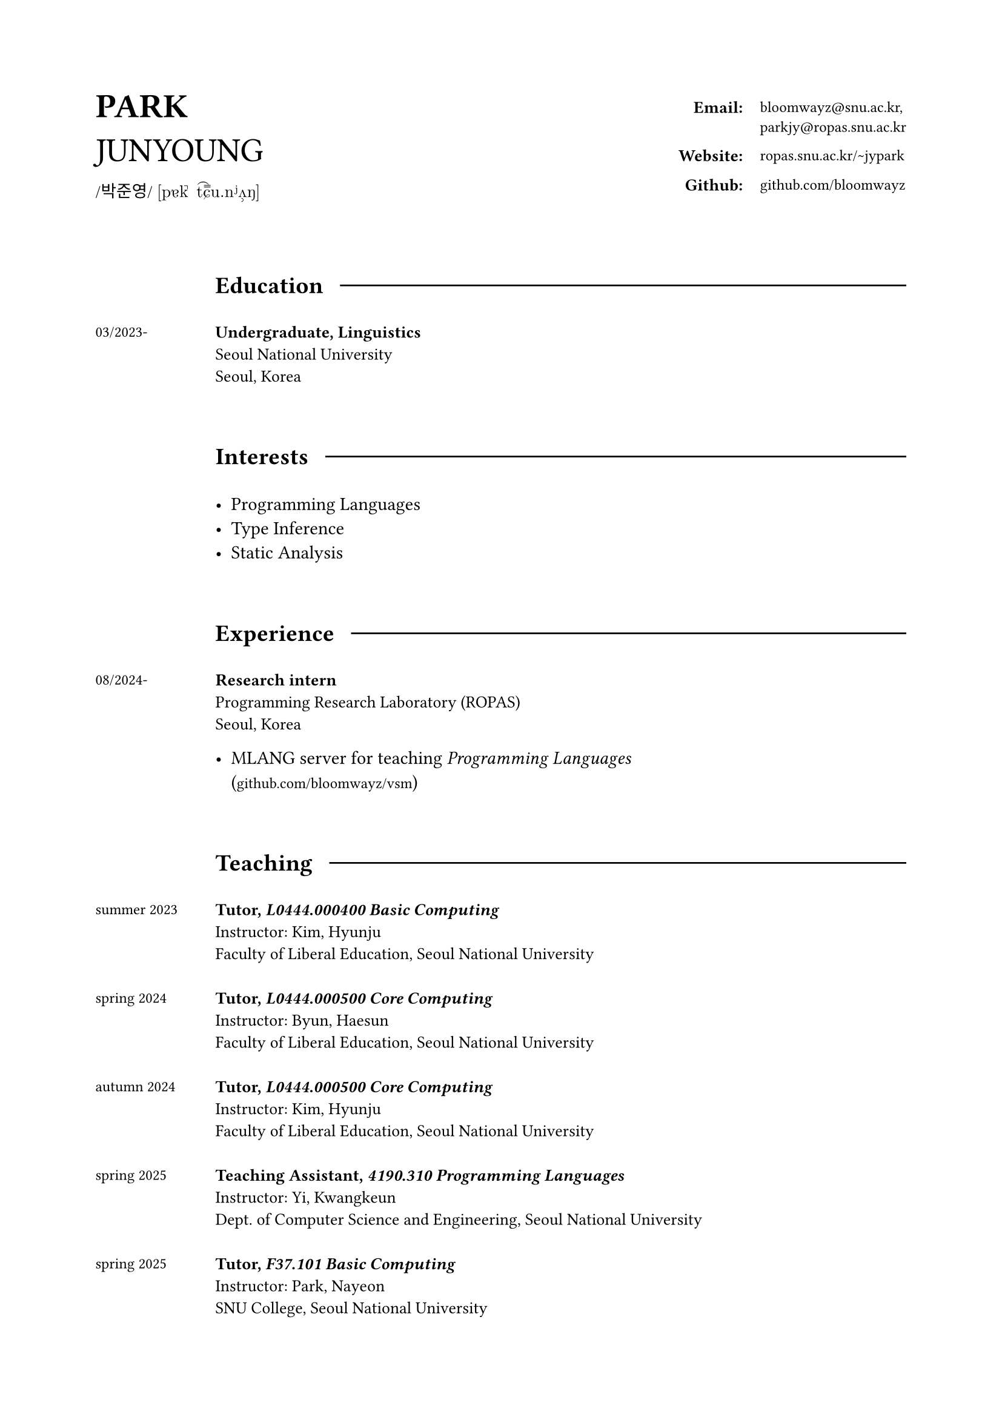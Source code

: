 #set page(
  paper: "a4",
  margin: (x: 2cm, y: 2cm),
)

#grid(
  columns: (1fr, 2fr),
  align: horizon,

  align(left)[
    #text(20pt)[
      *PARK* \
      JUNYOUNG
    ]
    #v(-10pt)  
    #text(10pt, font: "KoPubWorldBatang_Pro")[
      /박준영/ 
    ]
    #text(10pt, font: "New Computer Modern")[
      [pɐk̚ t͡ɕ˭u.nʲʌ̹ŋ]
    ]
  ],

  grid(
    columns: (1fr, auto),
    gutter: 11pt,
    align: top,

    align(right)[
      #text(10pt)[*Email:*]
    ], 

    align(left)[
      #text(9pt, font: "IBM Plex Mono")[
        bloomwayz\@snu.ac.kr,\ parkjy\@ropas.snu.ac.kr
      ]
    ],

    align(right)[
      #text(10pt)[*Website:*]
    ],

    align(left)[
      #text(9pt, font: "IBM Plex Mono")[
        ropas.snu.ac.kr/\~jypark
      ]
    ],

    align(right)[
      #text(10pt)[*Github:*]
    ], 

    align(left)[
      #text(9pt, font: "IBM Plex Mono")[
        github.com/bloomwayz
      ]
    ],
    
    
  )
)

#linebreak()
#linebreak()

#grid(
    columns: (1fr, 8fr),
    align: (left, left),
    gutter: 20pt,

    h(1cm),
    grid(
      columns: (auto, auto),
      align: horizon,
      column-gutter: 10pt,
      
      text(14pt)[*Education*],
      line(length: 100%)
    ),

    text(9pt)[03/2023-],
    text(10pt)[
      *Undergraduate, Linguistics* \
      Seoul National University \
      Seoul, Korea
    ],

    h(1cm),
    h(1cm),

    h(1cm),
    grid(
      columns: (auto, auto),
      align: horizon,
      column-gutter: 10pt,
      
      text(14pt)[*Interests*],
      line(length: 100%)
    ),

    h(1cm),
    list(
      [Programming Languages],
      [Type Inference],
      [Static Analysis]
    ),

    h(1cm),
    h(1cm),
    
    h(1cm),
    grid(
      columns: (auto, auto),
      align: horizon,
      column-gutter: 10pt,
      
      text(14pt)[*Experience*],
      line(length: 100%)
    ),

    text(9pt)[
      08/2024-
    ],

    align(left)[
      #text(10pt)[
        *Research intern* \
        Programming Research Laboratory (ROPAS) \
        Seoul, Korea
      ]
      
      #list(
        [MLANG server for teaching _Programming Languages_ \ (#text(9pt, font: "IBM Plex Mono")[github.com/bloomwayz/vsm])]
      )
    ],

    h(1cm),
    h(1cm),
    
    h(1cm),
    grid(
      columns: (auto, auto),
      align: horizon,
      column-gutter: 10pt,
      
      text(14pt)[*Teaching*],
      line(length: 100%)
    ),

    text(9pt)[
      summer 2023
    ],
    text(10pt)[
      *Tutor, _L0444.000400 Basic Computing_* \
      Instructor: Kim, Hyunju \
      Faculty of Liberal Education, Seoul National University \
    ],
    
    text(9pt)[
      spring 2024
    ],
    text(10pt)[
      *Tutor, _L0444.000500 Core Computing_* \
      Instructor: Byun, Haesun \
      Faculty of Liberal Education, Seoul National University \
    ],

    text(9pt)[
      autumn 2024
    ],
    text(10pt)[
      *Tutor, _L0444.000500 Core Computing_* \
      Instructor: Kim, Hyunju \
      Faculty of Liberal Education, Seoul National University \
    ],
    
    text(9pt)[
      spring 2025
    ],
    text(10pt)[
      *Teaching Assistant, _4190.310 Programming Languages_* \
      Instructor: Yi, Kwangkeun \
      Dept. of Computer Science and Engineering, Seoul National University \
    ],

    text(9pt)[
      spring 2025
    ],
    text(10pt)[
      *Tutor, _F37.101 Basic Computing_* \
      Instructor: Park, Nayeon \
      SNU College, Seoul National University \
    ],
    
    h(1cm),
    grid(
      columns: (auto, auto),
      align: horizon,
      column-gutter: 10pt,
      
      text(14pt)[*Honors*],
      line(length: 100%)
    ),

    text(9pt)[
      02/2025
    ],
    text(10pt)[
      *Jebong Min Byeong-uk Foundation Scholarship* (Full-tuition) \
      Jebong Min Byeong-uk Foundation \
    ],
    
    text(9pt)[
      09/2023 \
      \-02/2024
    ],
    text(10pt)[
      *Professor Fund Scholarship* \
      College of Humanities, Seoul National University \
    ],

    text(9pt)[
      08/2023
    ],
    text(10pt)[
      *Ku Jaeseo Scholarship* (Half-tuition) \
      Seoul National University Foundation \
    ],

    h(1cm),
    h(1cm),

    h(1cm),
    grid(
      columns: (auto, auto),
      align: horizon,
      column-gutter: 10pt,
      
      text(14pt)[*Natural Languages*],
      line(length: 100%)
    ),

    h(1cm),
    list(
      [*Korean* (Native)],
      [*English* (Fluent)],
      [*Español* (Intermediate)],
      [*Deutsch* (Elementary)]
    )
)

#v(16.3cm)
#align(right)[
  #text(9pt)[Last updated: 24 January 2025]
]